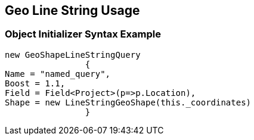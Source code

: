 :ref_current: https://www.elastic.co/guide/en/elasticsearch/reference/current

:github: https://github.com/elastic/elasticsearch-net

:imagesdir: ../../../../images/

[[geo-line-string-usage]]
== Geo Line String Usage

=== Object Initializer Syntax Example

[source,csharp]
----
new GeoShapeLineStringQuery
		{
Name = "named_query",
Boost = 1.1,
Field = Field<Project>(p=>p.Location),
Shape = new LineStringGeoShape(this._coordinates)
		}
----

